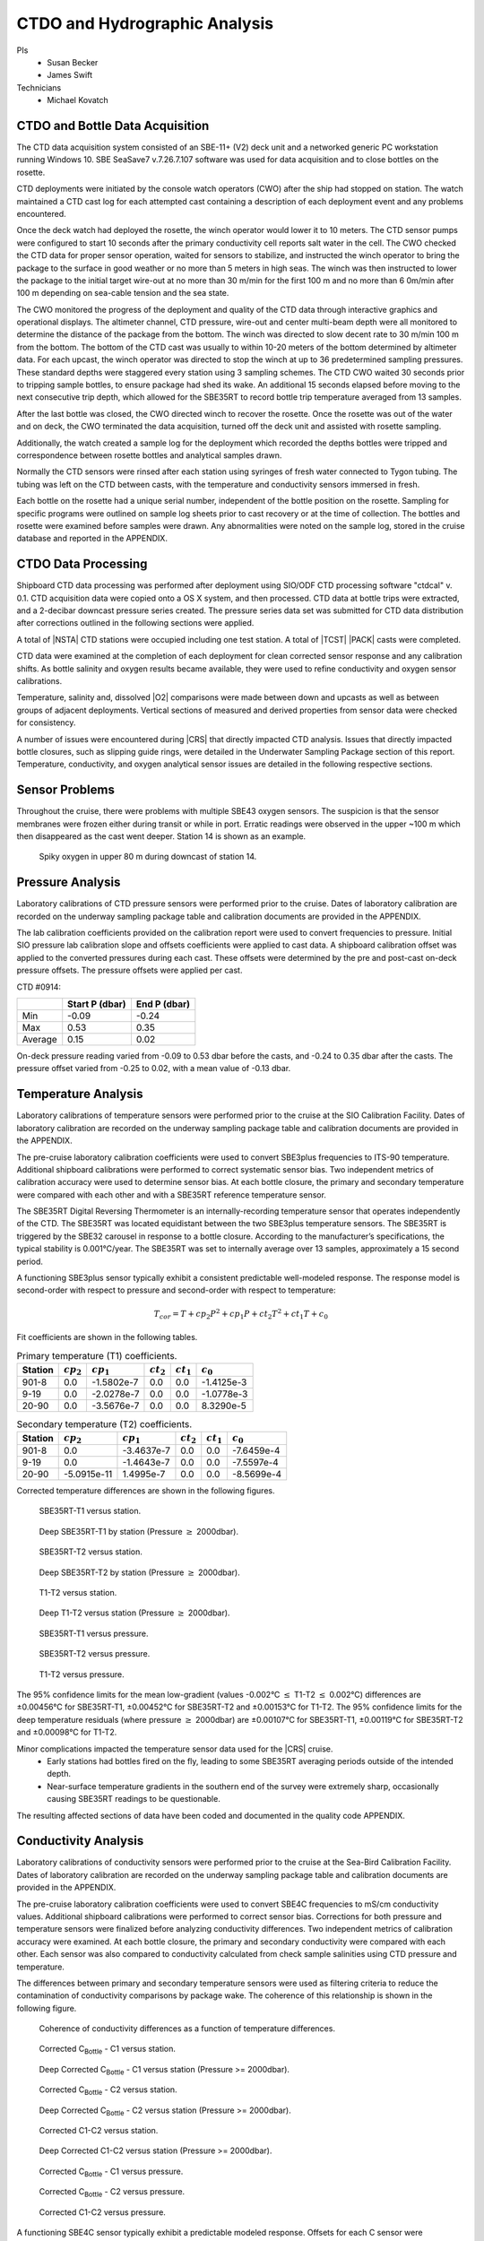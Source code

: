 
CTDO and Hydrographic Analysis
==============================

PIs
  * Susan Becker
  * James Swift
Technicians
  * Michael Kovatch

CTDO and Bottle Data Acquisition
--------------------------------

The CTD data acquisition system consisted of an SBE-11+ (V2) deck unit and a networked generic PC workstation running Windows 10.
SBE SeaSave7 v.7.26.7.107 software was used for data acquisition and to close bottles on the rosette.

CTD deployments were initiated by the console watch operators (CWO) after the ship had stopped on station.
The watch maintained a CTD cast log for each attempted cast containing a description of each deployment event and any problems encountered.

Once the deck watch had deployed the rosette, the winch operator would lower it to 10 meters.
The CTD sensor pumps were configured to start 10 seconds after the primary conductivity cell reports salt water in the cell.
The CWO checked the CTD data for proper sensor operation, waited for sensors to stabilize, and instructed the winch operator to bring the package to the surface in good weather or no more than 5 meters in high seas.
The winch was then instructed to lower the package to the initial target wire-out at no more than 30 m/min for the first 100 m and no more than 6 0m/min after 100 m depending on sea-cable tension and the sea state.

The CWO monitored the progress of the deployment and quality of the CTD data through interactive graphics and operational displays.
The altimeter channel, CTD pressure, wire-out and center multi-beam depth were all monitored to determine the distance of the package from the bottom.
The winch was directed to slow decent rate to 30 m/min 100 m from the bottom.
The bottom of the CTD cast was usually to within 10-20 meters of the bottom determined by altimeter data.
For each upcast, the winch operator was directed to stop the winch at up to 36 predetermined sampling pressures.
These standard depths were staggered every station using 3 sampling schemes.
The CTD CWO waited 30 seconds prior to tripping sample bottles, to ensure package had shed its wake.
An additional 15 seconds elapsed before moving to the next consecutive trip depth, which allowed for the SBE35RT to record bottle trip temperature averaged from 13 samples.

After the last bottle was closed, the CWO directed winch to recover the rosette.
Once the rosette was out of the water and on deck, the CWO terminated the data acquisition, turned off the deck unit and assisted with rosette sampling.

Additionally, the watch created a sample log for the deployment which recorded the depths bottles were tripped and correspondence between rosette bottles and analytical samples drawn.

Normally the CTD sensors were rinsed after each station using syringes of fresh water connected to Tygon tubing.
The tubing was left on the CTD between casts, with the temperature and conductivity sensors immersed in fresh.

Each bottle on the rosette had a unique serial number, independent of the bottle position on the rosette.
Sampling for specific programs were outlined on sample log sheets prior to cast recovery or at the time of collection.
The bottles and rosette were examined before samples were drawn.
Any abnormalities were noted on the sample log, stored in the cruise database and reported in the APPENDIX.

CTDO Data Processing
--------------------

Shipboard CTD data processing was performed after deployment using SIO/ODF CTD processing software "ctdcal" v. 0.1.
CTD acquisition data were copied onto a OS X system, and then processed.
CTD data at bottle trips were extracted, and a 2-decibar downcast pressure series created.
The pressure series data set was submitted for CTD data distribution after corrections outlined in the following sections were applied.

A total of |NSTA| CTD stations were occupied including one test station.
A total of |TCST| |PACK| casts were completed.

CTD data were examined at the completion of each deployment for clean corrected sensor response and any calibration shifts.
As bottle salinity and oxygen results became available, they were used to refine conductivity and oxygen sensor calibrations.

Temperature, salinity and, dissolved |O2| comparisons were made between down and upcasts as well as between groups of adjacent deployments.
Vertical sections of measured and derived properties from sensor data were checked for consistency.

A number of issues were encountered during |CRS| that directly impacted CTD analysis.
Issues that directly impacted bottle closures, such as slipping guide rings, were detailed in the Underwater Sampling Package section of this report.
Temperature, conductivity, and oxygen analytical sensor issues are detailed in the following respective sections.

Sensor Problems
---------------

Throughout the cruise, there were problems with multiple SBE43 oxygen sensors.
The suspicion is that the sensor membranes were frozen either during transit or while in port.
Erratic readings were observed in the upper ~100 m which then disappeared as the cast went deeper.
Station 14 is shown as an example.

.. figure:: images/CTD_spikes/01401_sbe43_spikes.*

  Spiky oxygen in upper 80 m during downcast of station 14.

Pressure Analysis
-----------------

Laboratory calibrations of CTD pressure sensors were performed prior to the cruise.
Dates of laboratory calibration are recorded on the underway sampling package table and calibration documents are provided in the APPENDIX.

The lab calibration coefficients provided on the calibration report were used to convert frequencies to pressure.
Initial SIO pressure lab calibration slope and offsets coefficients were applied to cast data.
A shipboard calibration offset was applied to the converted pressures during each cast.
These offsets were determined by the pre and post-cast on-deck pressure offsets.
The pressure offsets were applied per cast.

CTD #0914:

.. csv-table::
   :header: ,Start P (dbar),End P (dbar)

   Min,-0.09,-0.24
   Max,0.53,0.35
   Average,0.15,0.02

On-deck pressure reading varied from -0.09 to 0.53 dbar before the casts, and -0.24 to 0.35 dbar after the casts.
The pressure offset varied from -0.25 to 0.02, with a mean value of -0.13 dbar.

Temperature Analysis
--------------------

Laboratory calibrations of temperature sensors were performed prior to the cruise at the SIO Calibration Facility.
Dates of laboratory calibration are recorded on the underway sampling package table and calibration documents are provided in the APPENDIX.

The pre-cruise laboratory calibration coefficients were used to convert SBE3plus frequencies to ITS-90 temperature.
Additional shipboard calibrations were performed to correct systematic sensor bias.
Two independent metrics of calibration accuracy were used to determine sensor bias.
At each bottle closure, the primary and secondary temperature were compared with each other and with a SBE35RT reference temperature sensor.

The SBE35RT Digital Reversing Thermometer is an internally-recording temperature sensor that operates independently of the CTD.
The SBE35RT was located equidistant between the two SBE3plus temperature sensors.
The SBE35RT is triggered by the SBE32 carousel in response to a bottle closure.
According to the manufacturer’s specifications, the typical stability is 0.001°C/year.
The SBE35RT was set to internally average over 13 samples, approximately a 15 second period.

A functioning SBE3plus sensor typically exhibit a consistent predictable well-modeled response.
The response model is second-order with respect to pressure and second-order with respect to temperature:


.. math::

  T_{cor} = T + cp_2 P^2 + cp_1 P + ct_2 T^2 + ct_1 T + c_0

Fit coefficients are shown in the following tables.

.. table:: Primary temperature (T1) coefficients.

  ======= ============ ============ ============ ============ ===========
  Station :math:`cp_2` :math:`cp_1` :math:`ct_2` :math:`ct_1` :math:`c_0`
  ======= ============ ============ ============ ============ ===========
  901-8   0.0          -1.5802e-7   0.0          0.0          -1.4125e-3
  9-19    0.0          -2.0278e-7   0.0          0.0          -1.0778e-3
  20-90   0.0          -3.5676e-7   0.0          0.0          8.3290e-5
  ======= ============ ============ ============ ============ ===========

.. table:: Secondary temperature (T2) coefficients.

  ======= ============ ============ ============ ============ ===========
  Station :math:`cp_2` :math:`cp_1` :math:`ct_2` :math:`ct_1` :math:`c_0`
  ======= ============ ============ ============ ============ ===========
  901-8   0.0          -3.4637e-7   0.0          0.0          -7.6459e-4
  9-19    0.0          -1.4643e-7   0.0          0.0          -7.5597e-4
  20-90   -5.0915e-11   1.4995e-7   0.0          0.0          -8.5699e-4
  ======= ============ ============ ============ ============ ===========

Corrected temperature differences are shown in the following figures.

.. figure:: images/ctd_hydro_data_acq/reft-t1_vs_stn.*

  SBE35RT-T1 versus station.

.. figure:: images/ctd_hydro_data_acq/reft-t1_vs_stn_deep.*

  Deep SBE35RT-T1 by station (Pressure :math:`\geq` 2000dbar).

.. figure:: images/ctd_hydro_data_acq/reft-t2_vs_stn.*

  SBE35RT-T2 versus station.

.. figure:: images/ctd_hydro_data_acq/reft-t2_vs_stn_deep.*

  Deep SBE35RT-T2 by station (Pressure :math:`\geq` 2000dbar).

.. figure:: images/ctd_hydro_data_acq/t1-t2_vs_stn.*

  T1-T2 versus station.

.. figure:: images/ctd_hydro_data_acq/t1-t2_vs_stn_deep.*

  Deep T1-T2 versus station (Pressure :math:`\geq` 2000dbar).

.. figure:: images/ctd_hydro_data_acq/reft-t1_vs_p.*

  SBE35RT-T1 versus pressure.

.. figure:: images/ctd_hydro_data_acq/reft-t2_vs_p.*

  SBE35RT-T2 versus pressure.

.. figure:: images/ctd_hydro_data_acq/t1-t2_vs_p.*

  T1-T2 versus pressure.

The 95% confidence limits for the mean low-gradient (values -0.002°C :math:`\leq` T1-T2 :math:`\leq` 0.002°C) differences are ±0.00456°C for SBE35RT-T1, ±0.00452°C for SBE35RT-T2 and ±0.00153°C for T1-T2.
The 95% confidence limits for the deep temperature residuals (where pressure :math:`\geq` 2000dbar) are ±0.00107°C for SBE35RT-T1, ±0.00119°C for SBE35RT-T2 and ±0.00098°C for T1-T2.

Minor complications impacted the temperature sensor data used for the |CRS| cruise.
  * Early stations had bottles fired on the fly, leading to some SBE35RT averaging periods outside of the intended depth.
  * Near-surface temperature gradients in the southern end of the survey were extremely sharp, occasionally causing SBE35RT readings to be questionable.

The resulting affected sections of data have been coded and documented in the quality code APPENDIX.

Conductivity Analysis
---------------------

Laboratory calibrations of conductivity sensors were performed prior to the cruise at the Sea-Bird Calibration Facility.
Dates of laboratory calibration are recorded on the underway sampling package table and calibration documents are provided in the APPENDIX.

The pre-cruise laboratory calibration coefficients were used to convert SBE4C frequencies to mS/cm conductivity values.
Additional shipboard calibrations were performed to correct sensor bias.
Corrections for both pressure and temperature sensors were finalized before analyzing conductivity differences.
Two independent metrics of calibration accuracy were examined.
At each bottle closure, the primary and secondary conductivity were compared with each other.
Each sensor was also compared to conductivity calculated from check sample salinities using CTD pressure and temperature.

The differences between primary and secondary temperature sensors were used as filtering criteria to reduce the contamination of conductivity comparisons by package wake.
The coherence of this relationship is shown in the following figure.

.. figure:: images/ctd_hydro_data_acq/c_t_coherence.*

  Coherence of conductivity differences as a function of temperature differences.

.. figure:: images/ctd_hydro_data_acq/refc-c1_vs_stn.*

  Corrected C\ :sub:`Bottle` - C1 versus station.

.. figure:: images/ctd_hydro_data_acq/refc-c1_vs_stn_deep.*

  Deep Corrected C\ :sub:`Bottle` - C1 versus station (Pressure >= 2000dbar).

.. figure:: images/ctd_hydro_data_acq/refc-c2_vs_stn.*

  Corrected C\ :sub:`Bottle` - C2 versus station.

.. figure:: images/ctd_hydro_data_acq/refc-c2_vs_stn_deep.*

  Deep Corrected C\ :sub:`Bottle` - C2 versus station (Pressure >= 2000dbar).

.. figure:: images/ctd_hydro_data_acq/c1-c2_vs_stn.*

  Corrected C1-C2 versus station.

.. figure:: images/ctd_hydro_data_acq/c1-c2_vs_stn_deep.*

  Deep Corrected C1-C2 versus station (Pressure >= 2000dbar).

.. figure:: images/ctd_hydro_data_acq/refc-c1_vs_p.*

  Corrected C\ :sub:`Bottle` - C1 versus pressure.

.. figure:: images/ctd_hydro_data_acq/refc-c2_vs_p.*

  Corrected C\ :sub:`Bottle` - C2 versus pressure.

.. figure:: images/ctd_hydro_data_acq/c1-c2_vs_p.*

  Corrected C1-C2 versus pressure.

A functioning SBE4C sensor typically exhibit a predictable modeled response.
Offsets for each C sensor were determined using C\ :sub:`Bottle` - C\ :sub:`CTD` differences in a deeper pressure range (500 or more dbars).
After conductivity offsets were applied to all casts, response to pressure, temperature and conductivity were examined for each conductivity sensor.
The response model is second-order with respect to pressure, second-order with respect to temperature, and second-order with respect to conductivity:

.. math::

  C_{cor} = C + cp_2 P^2 + cp_1 P + ct_2 T^2 + ct_1 T + cc_2 C^2 + cc_1 C + \text{Offset}

Fit coefficients are shown in the following tables.

.. table:: Primary conductivity (C1) coefficients.

  ======= ============ ============ ============ ============ ============ ============ ===========
  Station :math:`cp_2` :math:`cp_1` :math:`ct_2` :math:`ct_1` :math:`cc_2` :math:`cc_1` :math:`c_0`
  ======= ============ ============ ============ ============ ============ ============ ===========
  901-90  0.0          -1.5095e-6   0.0          0.0          0.0          0.0          2.3449e-3
  9-19    1.6923e-10   -1.3208e-6   0.0          0.0          0.0          -8.4712e-4   2.8040e-2
  20-90   1.0156e-10   -1.0508e-6   0.0          0.0          0.0          -4.0501e-4   1.4077e-2
  ======= ============ ============ ============ ============ ============ ============ ===========  

.. table:: Secondary conductivity (C2) coefficients.

  ======= ============ ============ ============ ============ ============ ============ ===========
  Station :math:`cp_2` :math:`cp_1` :math:`ct_2` :math:`ct_1` :math:`cc_2` :math:`cc_1` :math:`c_0`
  ======= ============ ============ ============ ============ ============ ============ ===========
  901-90  0.0          -9.2611e-7   0.0          0.0          0.0          0.0          4.8941e-3
  9-19    0.0          -6.3966e-7   0.0          -7.0707e-4   0.0          0.0          5.249e-3
  20-90   1.7710e-10   -1.6402e-6   0.0          0.0          0.0          -6.1245e-4   2.4370e-2
  ======= ============ ============ ============ ============ ============ ============ ===========

Salinity residuals after applying shipboard P/T/C corrections are summarized in the following figures.
Only CTD and bottle salinity data with "acceptable" quality codes are included in the differences.
Quality codes and comments are published in the APPENDIX of this report.

.. figure:: images/ctd_hydro_data_acq/btlsal-sal_vs_stn.*

  Salinity residuals versus station.

.. figure:: images/ctd_hydro_data_acq/btlsal-sal_vs_stn_deep.*

  Deep Salinity residuals versus station (Pressure >= 2000dbar).

.. figure:: images/ctd_hydro_data_acq/btlsal-sal_vs_p.*

  Salinity residuals versus pressure.

The 95% confidence limits for the mean low-gradient (values -0.002 mPSU :math:`\leq` T1-T2 :math:`\leq` 0.002 mPSU) differences are ±0.00559 mPSU for salinity-C1SAL.
The 95% confidence limits for the deep salinity residuals (where pressure :math:`\geq` 2000dbar) are ±0.00163 mPSU for salinity-C1SAL.

Minimal issues affected conductivity and calculated CTD salinities during this cruise.
  * Early stations had bottles fired on the fly.

The resulting affected sections of data have been coded and documented in the quality code APPENDIX.

CTD Dissolved Oxygen (SBE43)
----------------------------

Laboratory calibrations of the dissolved oxygen sensors were performed prior to the cruise at the SBE calibration facility.
Dates of laboratory calibration are recorded on the underway sampling package table and calibration documents are provided in the APPENDIX.

The pre-cruise laboratory calibration coefficients were used to convert SBE43 frequencies to µmol/kg oxygen values for acquisition only.
Additional shipboard fitting were performed to correct for the sensors non-linear response.
Corrections for pressure, temperature, and conductivity sensors were finalized before analyzing dissolved oxygen data.
Corrections for hysteresis are applied following Sea-Bird Application Note 64-3.
The SBE43 sensor data were compared to dissolved |O2| check samples taken at bottle stops by matching the downcast CTD data to the upcast trip locations along isopycnal surfaces.
CTD dissolved |O2| was then calculated using Clark Cell MPOD |O2| sensor response model for Beckman/SensorMedics and SBE43 dissolved |O2| sensors.
The residual differences of bottle check value versus CTD dissolved |O2| values are minimized by optimizing the PMEL DO sensor response model coefficients using the BFGS non-linear least-squares fitting procedure.

The general form of the PMEL DO sensor response model equation for Clark cells follows Brown and Morrison [Mill82]_ and Owens [Owen85]_.
Dissolved |O2| concentration is then calculated:


.. math::
  O_2 = S_{oc} \cdot (V + V_{\textrm{off}} + \tau_{20} \cdot e^{(D_1 \cdot p + D_2 \cdot (T - 20))} \cdot dV/dt) \cdot O_{sat} \cdot e^{T_{cor} \cdot T} \cdot e^{[(E \cdot p) / (273.15 + T)]}

Where:

- V is oxygen voltage (V)
- D\ :sub:`1` and D\ :sub:`2` are (fixed) SBE calibration coefficients
- T is corrected CTD temperature (°C)
- p is corrected CTD pressure (dbar)
- dV/dt is the time-derivative of voltage (V/s)
- O\ :sub:`sat` is oxygen saturation
- S\ :sub:`OC`, V\ :sub:`off`, :math:`\tau`\ :sub:`20`, T\ :sub:`cor`, and E are fit coefficients

All stations were fit together to get an initial coefficient estimate.
Stations were then fit individually to refine the coefficients as the membrane does not deform the same way with each cast.
If the fit of the individual cast had worse resdiuals than the group, they were reverted to the original group fit coefficients.

.. table:: SBE43 group fit coefficients. Coefficients were further refined station-by-station.

  ======= ============ ============= ======================= ============= ============
  Station S\ :sub:`oc` V\ :sub:`off` :math:`\tau`\ :sub:`20` T\ :sub:`cor` E
  ======= ============ ============= ======================= ============= ============
  901-90  4.6882e-1    -4.9580e-1    1.20                    -1.6209e-4    3.7331e-2
  ======= ============ ============= ======================= ============= ============

CTD dissolved |O2| residuals are shown in the following figures :ref:`Oxy-lograd` through :ref:`Oxy-deep`.

.. _Oxy-lograd:

.. figure:: images/ctd_hydro_data_acq/oxy-43_vs_stn.*

  |O2| residuals versus station.

.. _Oxy-deep:

.. figure:: images/ctd_hydro_data_acq/oxy-43_vs_stn_deep.*

  Deep |O2| residuals versus station (Pressure >= 2000dbar).

.. figure:: images/ctd_hydro_data_acq/oxy-43_vs_p.*

  |O2| residuals versus pressure.

The 95% confidence limits of 1.69 (µmol/kg) for all acceptable (flag 2) dissolved oxygen bottle data values and 1.61 (µmol/kg) for deep dissolved oxygen values are only presented as general indicators of the goodness of fit.
CLIVAR GO-SHIP standards for CTD dissolved oxygen data are < 1% accuracy against on board Winkler titrated dissolved |O2| lab measurements.

A number of complications arose with the acquisition and processing of CTD dissolved oxygen data.
  * Multiple SBE43 sensors were suspected to have frozen during transit or while sitting in port, causing erratic issues in the upper 100 m.

All compromised data signals were recorded and coded in the data files.
The bottle trip levels affected by the signals were coded and are included in the bottle data comments section of the APPENDIX.


CTD Dissolved Oxygen (RINKO)
----------------------------

A two-point calibration was performed prior and after deployment on the rosette.
These calibrations produced sets of calibration coefficients (G and H) to adjust factory calibration of dissolved oxygen raw voltage.
The calibrations also provided an assessment of foil degradation over the course of the 90 stations.
As per manufacturer (JFE Advantech Co., Ltd.) recommendation, 100% saturation points were obtained via bubbling ambient air in a stirred beaker of tap water about 30 minutes, removing air stone, then submersing the powered Rinko.
Zero point calibrations also followed general manufacturer recommendations, using a sodium sulfite solution (25g in 500mL deionized water).
Dissolved oxygen raw voltage (DOout), atmospheric pressure, and solution temperature were recorded for calculation of new oxygen sensor coefficients (G and H).

Rinko temperature (factory coefficients) was used for pre-cruise calibration.
Generally, the Rinko III sensor appears to have performed as expected with no major problems or sharp drift throughout the deployment.
An SBE 43 dissolved oxygen sensor was deployed simultaneously.
Both oxygen sensor data sets were analyzed and quality controlled with Winkler bottle oxygen data.
SBE 43 data are reported as primary oxygen (CTDOXY) for Stations 1-35, with Rinko III data used for the remaining stations (36-90).

RINKO data was acquired, converted from volts to oxygen saturation, and then multipled by the oxygen solubility to find values in µmol/kg.
The resulting data were then fitted using the equations developed by [Uchida08]_:

.. math::
  [O_2] = (V_0 / V_c - 1) / K_{sv}
.. math::
  K_{sv} = c_0 + c_1 T + c_2 T^2, \hspace{6pt} V_0 = 1 + d_0 T, \hspace{6pt} V_c = d_1 + d_2 V_r

where:

- T is temperature (ºC)
- V\ :sub:`r` is raw voltage (V)
- V\ :sub:`0` is voltage at zero |O2| (V)
- c\ :sub:`0`, c\ :sub:`1`, c\ :sub:`2`, d\ :sub:`0`, d\ :sub:`1`, d\ :sub:`2` are calibration coefficients

Oxygen is further corrected for pressure effects:

.. math::
  [O_2]_c = [O_2] (1 + c_p P / 1000) ^ {1/3}

where:

- P is pressure (dbar)
- c\ :sub:`p` is pressure compensation coefficient

Lastly, salinity corrections are applied [GarciaGordon1992]_:

.. math::
  [O_2]_{sc} = [O_2]_c \exp[{S (B_0 + B_1 T_S + B_2 T_S^2 + B_3 T_S^3) + C_0 S^2}]

where:

- T\ :sub:`S` is scaled temperature (T\ :sub:`S` = ln[(298.15 – T)/(273.15 + T)])
- B\ :sub:`0`, B\ :sub:`1`, B\ :sub:`2`, B\ :sub:`3`, C\ :sub:`0` are solubility coefficients

All stations were fit together to get an initial coefficient estimate.
Stations were then fit in groups of similar profiles to get a further refined estimate.
Individual casts were then fit to remove the noticeable time drift in coefficients
If the fit of the individual cast had worse resdiuals than the group, they were reverted to the original group fit coefficients.

.. table:: Rinko group fit coefficients. Coefficients were further refined station-by-station.

  ======= ============ ============ ============ ============ ============ ============ ===========
  Station :math:`c_0`  :math:`c_1`  :math:`c_2`  :math:`d_0`  :math:`d_1`  :math:`d_2`  :math:`c_p`
  ======= ============ ============ ============ ============ ============ ============ ===========
  901-18  1.8737       4.7519e-2    1.1875e-3    7.2293e-3    -2.2105e-1   3.1239e-1    7.7734e-2
  19-37   1.8699       6.6118e-2    1.406e-3     1.4025e-2    -2.2853e-1   3.1893e-1    8.586e-2
  38-70   1.8734       -8.3703e-3   9.3629e-4    -6.6252e-3   -1.9367e-1   3.0974e-1    1.1084e-1
  71-90   7.8045e-1    3.7031e-2    -2.5300e-4   5.8055e-3    -3.9786e-2   3.2919e-1    5.0959e-2
  ======= ============ ============ ============ ============ ============ ============ ===========

CTD dissolved |O2| residuals are shown in the following figures.

.. figure:: images/ctd_hydro_data_acq/oxy-rinko_vs_stn.*

  |O2| residuals versus station.

.. figure:: images/ctd_hydro_data_acq/oxy-rinko_vs_stn_deep.*

  Deep |O2| residuals versus station (Pressure >= 2000dbar).

.. figure:: images/ctd_hydro_data_acq/oxy-rinko_vs_p.*

  |O2| residuals versus pressure.

The 95% confidence limits of 1.35 (µmol/kg) for all acceptable (flag 2) dissolved oxygen bottle data values and 0.91 (µmol/kg) for deep dissolved oxygen values are only presented as general indicators of the goodness of fit.
CLIVAR GO-SHIP standards for CTD dissolved oxygen data are < 1% accuracy against on board Winkler titrated dissolved |O2| lab measurements.

A number of complications arose with the acquisition and processing of CTD dissolved oxygen data.
  * Rinko S/N 297 was very noisy for the first ~35 casts and subsequently replaced with S/N 296 which had a much cleaner signal.


.. [Mill82] Millard, R. C., Jr., “CTD calibration and data processing techniques at WHOI using the practical
   salinity scale,” Proc. Int. STD Conference and Workshop, p. 19, Mar. Tech. Soc., La Jolla, Ca.
   (1982).

.. [Owen85] Owens, W. B. and Millard, R. C., Jr., “A new algorithm for CTD oxygen calibration,” Journ. of Am.
   Meteorological Soc., 15, p. 621 (1985).

.. [Uchida08] Uchida, H., Kawano, T., Kaneko, I., Fukasawa, M. "In Situ Calibration of Optode-Based Oxygen Sensors," J. Atmos. Oceanic Technol.,
    2271-2281, (2008)

.. [GarciaGordon1992] García, H. E., and L. I. Gordon, 1992: Oxygen solubility in sea- water: Better fitting equations. Limnol. Oceanogr., 37, 1307– 1312.